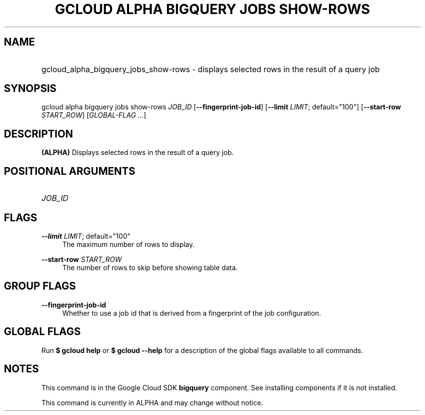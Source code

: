 .TH "GCLOUD ALPHA BIGQUERY JOBS SHOW-ROWS" "1" "" "" ""
.ie \n(.g .ds Aq \(aq
.el       .ds Aq '
.nh
.ad l
.SH "NAME"
.HP
gcloud_alpha_bigquery_jobs_show-rows \- displays selected rows in the result of a query job
.SH "SYNOPSIS"
.sp
gcloud alpha bigquery jobs show\-rows \fIJOB_ID\fR [\fB\-\-fingerprint\-job\-id\fR] [\fB\-\-limit\fR \fILIMIT\fR; default="100"] [\fB\-\-start\-row\fR \fISTART_ROW\fR] [\fIGLOBAL\-FLAG \&...\fR]
.SH "DESCRIPTION"
.sp
\fB(ALPHA)\fR Displays selected rows in the result of a query job\&.
.SH "POSITIONAL ARGUMENTS"
.HP
\fIJOB_ID\fR
.RE
.SH "FLAGS"
.PP
\fB\-\-limit\fR \fILIMIT\fR; default="100"
.RS 4
The maximum number of rows to display\&.
.RE
.PP
\fB\-\-start\-row\fR \fISTART_ROW\fR
.RS 4
The number of rows to skip before showing table data\&.
.RE
.SH "GROUP FLAGS"
.PP
\fB\-\-fingerprint\-job\-id\fR
.RS 4
Whether to use a job id that is derived from a fingerprint of the job configuration\&.
.RE
.SH "GLOBAL FLAGS"
.sp
Run \fB$ \fR\fBgcloud\fR\fB help\fR or \fB$ \fR\fBgcloud\fR\fB \-\-help\fR for a description of the global flags available to all commands\&.
.SH "NOTES"
.sp
This command is in the Google Cloud SDK \fBbigquery\fR component\&. See installing components if it is not installed\&.
.sp
This command is currently in ALPHA and may change without notice\&.
